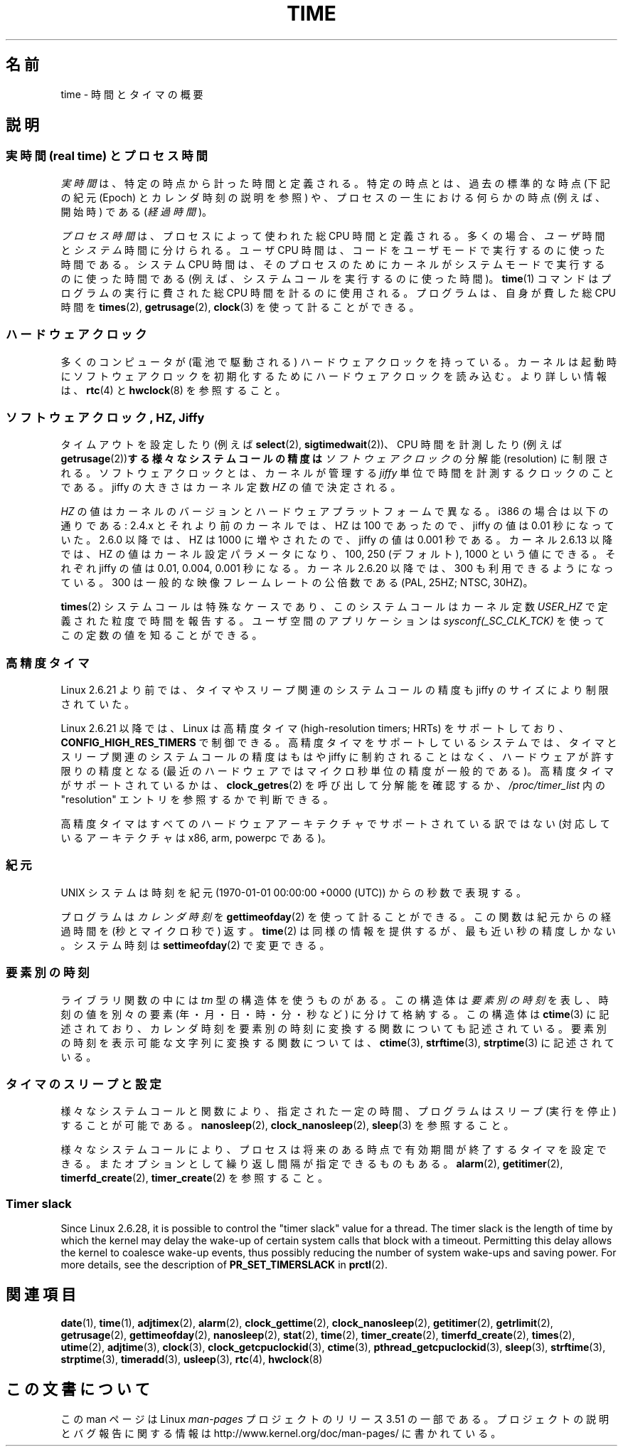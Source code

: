 .\" Copyright (c) 2006 by Michael Kerrisk <mtk.manpages@gmail.com>
.\"
.\" %%%LICENSE_START(VERBATIM)
.\" Permission is granted to make and distribute verbatim copies of this
.\" manual provided the copyright notice and this permission notice are
.\" preserved on all copies.
.\"
.\" Permission is granted to copy and distribute modified versions of this
.\" manual under the conditions for verbatim copying, provided that the
.\" entire resulting derived work is distributed under the terms of a
.\" permission notice identical to this one.
.\"
.\" Since the Linux kernel and libraries are constantly changing, this
.\" manual page may be incorrect or out-of-date.  The author(s) assume no
.\" responsibility for errors or omissions, or for damages resulting from
.\" the use of the information contained herein.  The author(s) may not
.\" have taken the same level of care in the production of this manual,
.\" which is licensed free of charge, as they might when working
.\" professionally.
.\"
.\" Formatted or processed versions of this manual, if unaccompanied by
.\" the source, must acknowledge the copyright and authors of this work.
.\" %%%LICENSE_END
.\"
.\" 2008-06-24, mtk: added some details about where jiffies come into
.\"     play; added section on high-resolution timers.
.\"
.\"*******************************************************************
.\"
.\" This file was generated with po4a. Translate the source file.
.\"
.\"*******************************************************************
.TH TIME 7 2012\-10\-28 Linux "Linux Programmer's Manual"
.SH 名前
time \- 時間とタイマの概要
.SH 説明
.SS "実時間 (real time) とプロセス時間"
\fI実時間\fPは、特定の時点から計った時間と定義される。 特定の時点とは、過去の標準的な時点 (下記の紀元 (Epoch) とカレンダ時刻の説明を参照)
や、 プロセスの一生における何らかの時点 (例えば、開始時) である (\fI経過時間\fP)。

\fIプロセス時間\fPは、プロセスによって使われた総 CPU 時間と定義される。 多くの場合、\fIユーザ\fP時間と\fIシステム\fP時間に分けられる。 ユーザ
CPU 時間は、コードをユーザモードで実行するのに使った時間である。 システム CPU 時間は、そのプロセスのために
カーネルがシステムモードで実行するのに使った時間である (例えば、システムコールを実行するのに使った時間)。 \fBtime\fP(1)
コマンドはプログラムの実行に費された総 CPU 時間を計るのに使用される。 プログラムは、自身が費した総 CPU 時間を \fBtimes\fP(2),
\fBgetrusage\fP(2), \fBclock\fP(3)  を使って計ることができる。
.SS ハードウェアクロック
多くのコンピュータが (電池で駆動される) ハードウェアクロックを持っている。 カーネルは起動時にソフトウェアクロックを初期化するために
ハードウェアクロックを読み込む。 より詳しい情報は、 \fBrtc\fP(4)  と \fBhwclock\fP(8)  を参照すること。
.SS "ソフトウェアクロック, HZ, Jiffy"
.\" semtimedop(), mq_timedwait(), io_getevents(), poll() are the same
.\" futexes and thus sem_timedwait() seem to use high-res timers.
タイムアウトを設定したり (例えば \fBselect\fP(2), \fBsigtimedwait\fP(2))、 CPU 時間を計測したり (例えば
\fBgetrusage\fP(2))\fBする様々なシステムコールの精度は\fP \fIソフトウェアクロック\fP の分解能 (resolution) に制限される。
ソフトウェアクロックとは、カーネルが管理する \fIjiffy\fP 単位で時間を計測するクロックのことである。 jiffy の大きさはカーネル定数
\fIHZ\fP の値で決定される。

\fIHZ\fP の値はカーネルのバージョンとハードウェアプラットフォームで異なる。 i386 の場合は以下の通りである: 2.4.x
とそれより前のカーネルでは、HZ は 100 であったので、 jiffy の値は 0.01 秒になっていた。 2.6.0 以降では、HZ は 1000
に増やされたので、jiffy の値は 0.001 秒である。 カーネル 2.6.13 以降では、HZ の値はカーネル設定パラメータになり、 100,
250 (デフォルト), 1000 という値にできる。 それぞれ jiffy の値は 0.01, 0.004, 0.001 秒になる。 カーネル
2.6.20 以降では、300 も利用できるようになっている。 300 は一般的な映像フレームレートの公倍数である (PAL, 25HZ; NTSC,
30HZ)。

.\" glibc gets this info with a little help from the ELF loader;
.\" see glibc elf/dl-support.c and kernel fs/binfmt_elf.c.
.\"
\fBtimes\fP(2)  システムコールは特殊なケースであり、 このシステムコールはカーネル定数 \fIUSER_HZ\fP
で定義された粒度で時間を報告する。 ユーザ空間のアプリケーションは \fIsysconf(_SC_CLK_TCK)\fP
を使ってこの定数の値を知ることができる。
.SS 高精度タイマ
Linux 2.6.21 より前では、タイマやスリープ関連のシステムコールの精度も jiffy のサイズにより制限されていた。

Linux 2.6.21 以降では、Linux は高精度タイマ (high\-resolution timers; HRTs)  をサポートしており、
\fBCONFIG_HIGH_RES_TIMERS\fP で制御できる。 高精度タイマをサポートしているシステムでは、タイマとスリープ関連のシステムコール
の精度はもはや jiffy に制約されることはなく、 ハードウェアが許す限りの精度となる (最近のハードウェアではマイクロ秒単位の精度が一般的である)。
高精度タイマがサポートされているかは、 \fBclock_getres\fP(2)  を呼び出して分解能を確認するか、 \fI/proc/timer_list\fP
内の "resolution" エントリを参照するかで判断できる。

高精度タイマはすべてのハードウェアアーキテクチャでサポートされている 訳ではない (対応しているアーキテクチャは x86, arm, powerpc
である)。
.SS 紀元
UNIX システムは時刻を 紀元 (1970\-01\-01 00:00:00 +0000 (UTC)) からの秒数で表現する。

プログラムは \fIカレンダ時刻\fP を \fBgettimeofday\fP(2)  を使って計ることができる。 この関数は紀元からの経過時間を
(秒とマイクロ秒で) 返す。 \fBtime\fP(2)  は同様の情報を提供するが、最も近い秒の精度しかない。 システム時刻は
\fBsettimeofday\fP(2)  で変更できる。
.SS 要素別の時刻
ライブラリ関数の中には \fItm\fP 型の構造体を使うものがある。 この構造体は\fI要素別の時刻\fPを表し、 時刻の値を別々の要素
(年・月・日・時・分・秒など) に分けて格納する。 この構造体は \fBctime\fP(3)  に記述されており、カレンダ時刻を要素別の時刻に変換する
関数についても記述されている。 要素別の時刻を表示可能な文字列に変換する関数については、 \fBctime\fP(3), \fBstrftime\fP(3),
\fBstrptime\fP(3)  に記述されている。
.SS タイマのスリープと設定
様々なシステムコールと関数により、指定された一定の時間、 プログラムはスリープ (実行を停止) することが可能である。 \fBnanosleep\fP(2),
\fBclock_nanosleep\fP(2), \fBsleep\fP(3)  を参照すること。

様々なシステムコールにより、プロセスは将来のある時点で 有効期間が終了するタイマを設定できる。 またオプションとして繰り返し間隔が指定できるものもある。
\fBalarm\fP(2), \fBgetitimer\fP(2), \fBtimerfd_create\fP(2), \fBtimer_create\fP(2)
を参照すること。
.SS "Timer slack"
Since Linux 2.6.28, it is possible to control the "timer slack" value for a
thread.  The timer slack is the length of time by which the kernel may delay
the wake\-up of certain system calls that block with a timeout.  Permitting
this delay allows the kernel to coalesce wake\-up events, thus possibly
reducing the number of system wake\-ups and saving power.  For more details,
see the description of \fBPR_SET_TIMERSLACK\fP in \fBprctl\fP(2).
.SH 関連項目
.ad l
.nh
\fBdate\fP(1), \fBtime\fP(1), \fBadjtimex\fP(2), \fBalarm\fP(2), \fBclock_gettime\fP(2),
\fBclock_nanosleep\fP(2), \fBgetitimer\fP(2), \fBgetrlimit\fP(2), \fBgetrusage\fP(2),
\fBgettimeofday\fP(2), \fBnanosleep\fP(2), \fBstat\fP(2), \fBtime\fP(2),
\fBtimer_create\fP(2), \fBtimerfd_create\fP(2), \fBtimes\fP(2), \fButime\fP(2),
\fBadjtime\fP(3), \fBclock\fP(3), \fBclock_getcpuclockid\fP(3), \fBctime\fP(3),
\fBpthread_getcpuclockid\fP(3), \fBsleep\fP(3), \fBstrftime\fP(3), \fBstrptime\fP(3),
\fBtimeradd\fP(3), \fBusleep\fP(3), \fBrtc\fP(4), \fBhwclock\fP(8)
.SH この文書について
この man ページは Linux \fIman\-pages\fP プロジェクトのリリース 3.51 の一部
である。プロジェクトの説明とバグ報告に関する情報は
http://www.kernel.org/doc/man\-pages/ に書かれている。

